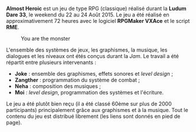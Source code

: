 *Almost Heroic* est un jeu de type RPG (classique) réalisé durant la 
*Ludum Dare 33*, le weekend du 22 au 24 Août 2015. Le jeu a été réalisé 
en approximativement 72 heures avec le logiciel *RPGMaker VXAce* et 
le script *RME*.

#+ATTR_HTML: :class image-cover
#+CAPTION: You are the monster
[[../images/almost-cover.png]]

L'ensemble des systèmes de jeux, les graphismes, la musique, les dialogues
et les niveaux ont étés conçus durant la /Jam/. Le travail a été répartit 
entre plusieurs intervenants :

+ *Joke* : ensemble des graphismes, effets sonores et /level design/ ;
+ *Zangther* : programmation du système de combat ;
+ *Neha* : composition des musiques ;
+ *Moi* : /level design/, programmation des systèmes et l'écriture.

Le jeu a été plutôt bien reçu (il a été classé 60ème sur plus de 2000 
participants) principalement grâce aux graphismes et à la musique. Tout 
le contenu du jeu est distribué librement (les liens sont donnés en 
pied de page).

#+BEGIN_mozaic
[[../images/almost-1.png]]
[[../images/almost-2.png]]
[[../images/almost-3.gif]]
[[../images/almost-4.gif]]
#+END_mozaic


